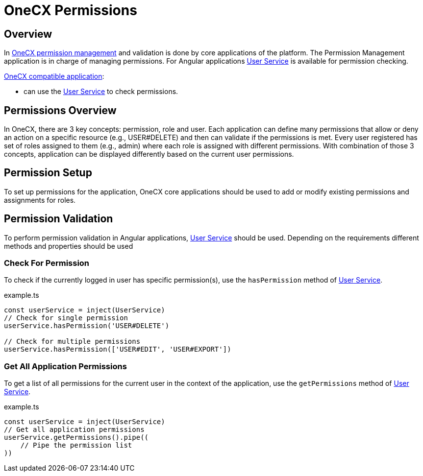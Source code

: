 = OneCX Permissions

:idprefix:
:idseparator: -
:user_service: xref:libraries/angular-integration-interface.adoc#user-service
:permission_management: xref:latest@onecx-permission:general:index.adoc
:onecx_compatible_application: xref:/cookbook/migrations/vanilla-to-onecx/index.adoc

[#overview]
== Overview
In {permission_management}[OneCX permission management] and validation is done by core applications of the platform. The Permission Management application is in charge of managing permissions. For Angular applications {user_service}[User Service] is available for permission checking.

{onecx_compatible_application}[OneCX compatible application]:

* can use the {user_service}[User Service] to check permissions.

[#permissions-overview]
== Permissions Overview
In OneCX, there are 3 key concepts: permission, role and user. Each application can define many permissions that allow or deny an action on a specific resource (e.g., USER#DELETE) and then can validate if the permissions is met. Every user registered has set of roles assigned to them (e.g., admin) where each role is assigned with different permissions. With combination of those 3 concepts, application can be displayed differently based on the current user permissions.

[#permission-setup]
== Permission Setup
To set up permissions for the application, OneCX core applications should be used to add or modify existing permissions and assignments for roles.

[#permission-validation]
== Permission Validation
To perform permission validation in Angular applications, {user_service}[User Service] should be used. Depending on the requirements different methods and properties should be used

[#check-for-permissions]
=== Check For Permission
To check if the currently logged in user has specific permission(s), use the `hasPermission` method of {user_service}[User Service].

.example.ts
[source,typescript]
----
const userService = inject(UserService)
// Check for single permission
userService.hasPermission('USER#DELETE')

// Check for multiple permissions
userService.hasPermission(['USER#EDIT', 'USER#EXPORT'])
----

[#get-all-application-permissions]
=== Get All Application Permissions
To get a list of all permissions for the current user in the context of the application, use the `getPermissions` method of {user_service}[User Service].

.example.ts
[source,typescript]
----
const userService = inject(UserService)
// Get all application permissions
userService.getPermissions().pipe((
    // Pipe the permission list
))
----
